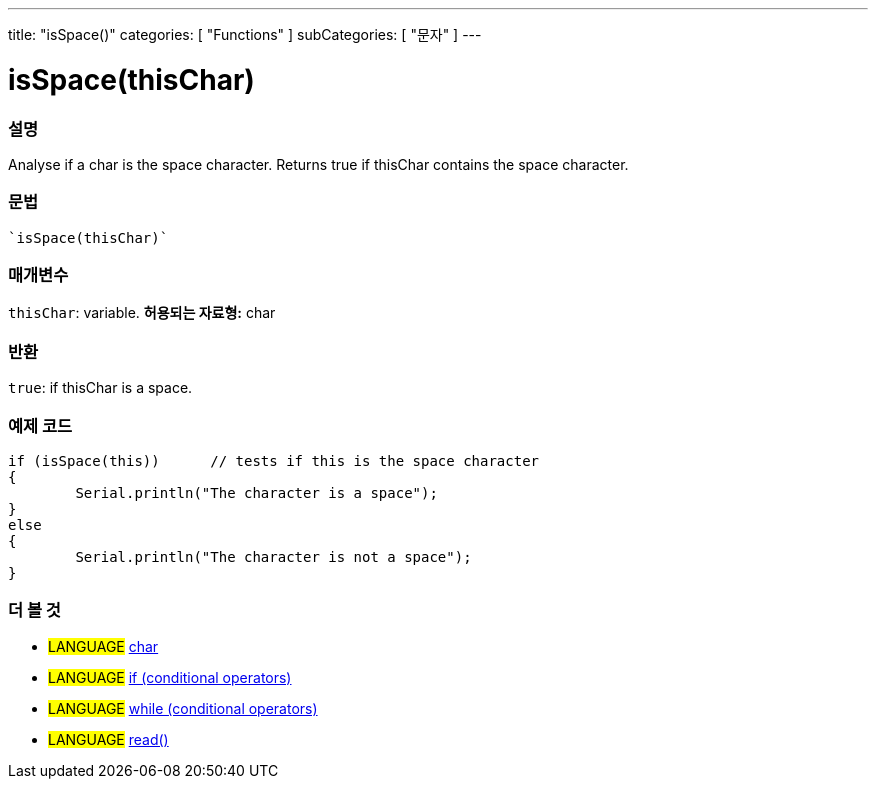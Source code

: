 ﻿---
title: "isSpace()"
categories: [ "Functions" ]
subCategories: [ "문자" ]
---





= isSpace(thisChar)


// OVERVIEW SECTION STARTS
[#overview]
--

[float]
=== 설명
Analyse if a char is the space character. Returns true if thisChar contains the space character. 
[%hardbreaks]


[float]
=== 문법
[source,arduino]
----
`isSpace(thisChar)`
----

[float]
=== 매개변수
`thisChar`: variable. *허용되는 자료형:* char

[float]
=== 반환
`true`: if thisChar is a space.

--
// OVERVIEW SECTION ENDS



// HOW TO USE SECTION STARTS
[#howtouse]
--

[float]
=== 예제 코드

[source,arduino]
----
if (isSpace(this))      // tests if this is the space character
{
	Serial.println("The character is a space");
}
else
{
	Serial.println("The character is not a space");
}

----

--
// HOW TO USE SECTION ENDS


// SEE ALSO SECTION
[#see_also]
--

[float]
=== 더 볼 것

[role="language"]
* #LANGUAGE#  link:../../../variables/data-types/char[char]
* #LANGUAGE#  link:../../../structure/control-structure/if[if (conditional operators)]
* #LANGUAGE#  link:../../../structure/control-structure/while[while (conditional operators)]
* #LANGUAGE# link:../../communication/serial/read[read()]

--
// SEE ALSO SECTION ENDS
